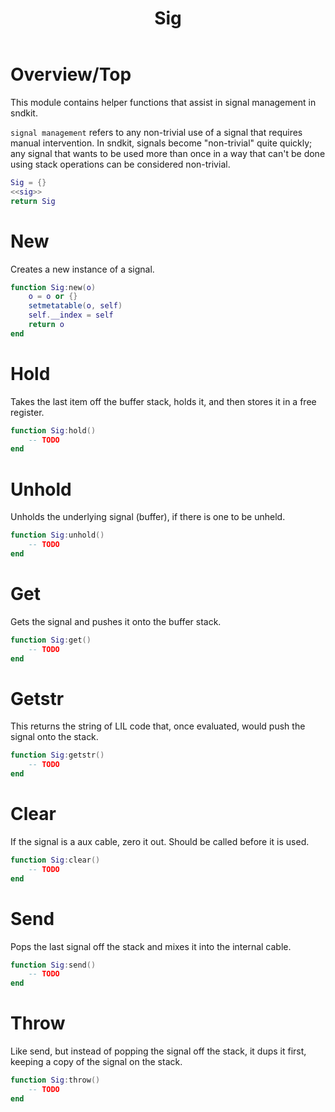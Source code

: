 #+TITLE: Sig
* Overview/Top
This module contains helper functions that assist in signal management
in sndkit.

=signal management= refers to any non-trivial use of a signal that
requires manual intervention. In sndkit, signals become "non-trivial"
quite quickly; any signal that wants to be used more than once in a way
that can't be done using stack operations can be considered non-trivial.
 
#+NAME: sig.lua
#+BEGIN_SRC lua :tangle sig/sig.lua
Sig = {}
<<sig>>
return Sig
#+END_SRC
* New
Creates a new instance of a signal.

#+NAME: sig
#+BEGIN_SRC lua
function Sig:new(o)
    o = o or {}
    setmetatable(o, self)
    self.__index = self
    return o
end
#+END_SRC
* Hold
Takes the last item off the buffer stack, holds it,
and then stores it in a free register.

#+NAME: sig
#+BEGIN_SRC lua
function Sig:hold()
    -- TODO
end
#+END_SRC
* Unhold
Unholds the underlying signal (buffer), if there is one
to be unheld.

#+NAME: sig
#+BEGIN_SRC lua
function Sig:unhold()
    -- TODO
end
#+END_SRC
* Get
Gets the signal and pushes it onto the buffer stack.

#+NAME: sig
#+BEGIN_SRC lua
function Sig:get()
    -- TODO
end
#+END_SRC
* Getstr
This returns the string of LIL code that, once evaluated,
would push the signal onto the stack.

#+NAME: sig
#+BEGIN_SRC lua
function Sig:getstr()
    -- TODO
end
#+END_SRC
* Clear
If the signal is a aux cable, zero it out. Should be
called before it is used.

#+NAME: sig
#+BEGIN_SRC lua
function Sig:clear()
    -- TODO
end
#+END_SRC
* Send
Pops the last signal off the stack and mixes it into
the internal cable.

#+NAME: sig
#+BEGIN_SRC lua
function Sig:send()
    -- TODO
end
#+END_SRC
* Throw
Like send, but instead of popping the signal off the stack,
it dups it first, keeping a copy of the signal on
the stack.

#+NAME: sig
#+BEGIN_SRC lua
function Sig:throw()
    -- TODO
end
#+END_SRC
